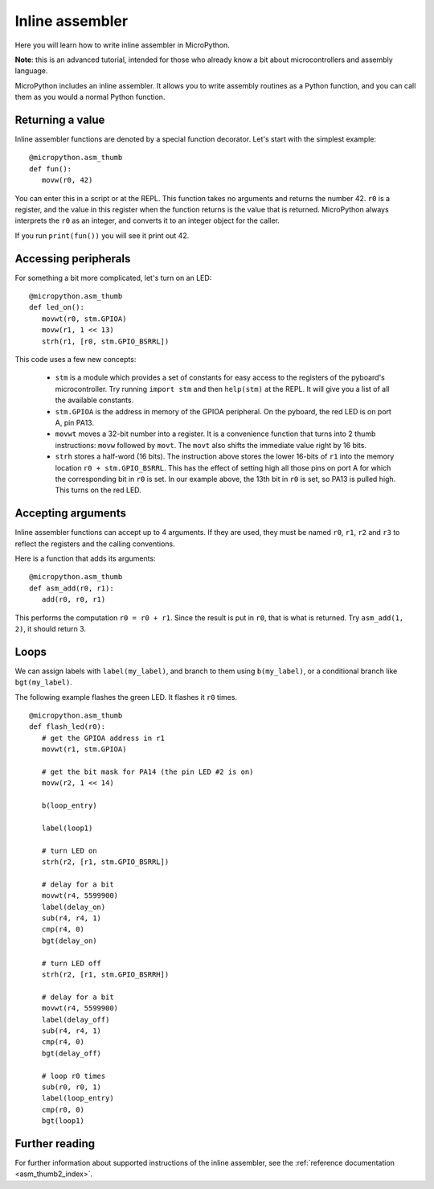 .. _pyboard_tutorial_assembler:

Inline assembler
================

Here you will learn how to write inline assembler in MicroPython.

**Note**: this is an advanced tutorial, intended for those who already
know a bit about microcontrollers and assembly language.

MicroPython includes an inline assembler.  It allows you to write
assembly routines as a Python function, and you can call them as you would
a normal Python function.

Returning a value
-----------------

Inline assembler functions are denoted by a special function decorator.
Let's start with the simplest example::

    @micropython.asm_thumb
    def fun():
       movw(r0, 42)

You can enter this in a script or at the REPL.  This function takes no
arguments and returns the number 42.  ``r0`` is a register, and the value
in this register when the function returns is the value that is returned.
MicroPython always interprets the ``r0`` as an integer, and converts it to an
integer object for the caller.

If you run ``print(fun())`` you will see it print out 42.

Accessing peripherals
---------------------

For something a bit more complicated, let's turn on an LED::

    @micropython.asm_thumb
    def led_on():
       movwt(r0, stm.GPIOA)
       movw(r1, 1 << 13)
       strh(r1, [r0, stm.GPIO_BSRRL])

This code uses a few new concepts:

  - ``stm`` is a module which provides a set of constants for easy
    access to the registers of the pyboard's microcontroller.  Try
    running ``import stm`` and then ``help(stm)`` at the REPL.  It will
    give you a list of all the available constants.

  - ``stm.GPIOA`` is the address in memory of the GPIOA peripheral.
    On the pyboard, the red LED is on port A, pin PA13.

  - ``movwt`` moves a 32-bit number into a register.  It is a convenience
    function that turns into 2 thumb instructions: ``movw`` followed by ``movt``.
    The ``movt`` also shifts the immediate value right by 16 bits.

  - ``strh`` stores a half-word (16 bits).  The instruction above stores
    the lower 16-bits of ``r1`` into the memory location ``r0 + stm.GPIO_BSRRL``.
    This has the effect of setting high all those pins on port A for which
    the corresponding bit in ``r0`` is set.  In our example above, the 13th
    bit in ``r0`` is set, so PA13 is pulled high.  This turns on the red LED.

Accepting arguments
-------------------

Inline assembler functions can accept up to 4 arguments.  If they are
used, they must be named ``r0``, ``r1``, ``r2`` and ``r3`` to reflect the registers
and the calling conventions.

Here is a function that adds its arguments::

    @micropython.asm_thumb
    def asm_add(r0, r1):
       add(r0, r0, r1)

This performs the computation ``r0 = r0 + r1``.  Since the result is put
in ``r0``, that is what is returned.  Try ``asm_add(1, 2)``, it should return
3.

Loops
-----

We can assign labels with ``label(my_label)``, and branch to them using
``b(my_label)``, or a conditional branch like ``bgt(my_label)``.

The following example flashes the green LED.  It flashes it ``r0`` times. ::

    @micropython.asm_thumb
    def flash_led(r0):
       # get the GPIOA address in r1
       movwt(r1, stm.GPIOA)

       # get the bit mask for PA14 (the pin LED #2 is on)
       movw(r2, 1 << 14)

       b(loop_entry)

       label(loop1)

       # turn LED on
       strh(r2, [r1, stm.GPIO_BSRRL])

       # delay for a bit
       movwt(r4, 5599900)
       label(delay_on)
       sub(r4, r4, 1)
       cmp(r4, 0)
       bgt(delay_on)

       # turn LED off
       strh(r2, [r1, stm.GPIO_BSRRH])

       # delay for a bit
       movwt(r4, 5599900)
       label(delay_off)
       sub(r4, r4, 1)
       cmp(r4, 0)
       bgt(delay_off)

       # loop r0 times
       sub(r0, r0, 1)
       label(loop_entry)
       cmp(r0, 0)
       bgt(loop1)

Further reading
---------------

For further information about supported instructions of the inline assembler,
see the :ref:`reference documentation <asm_thumb2_index>`.
